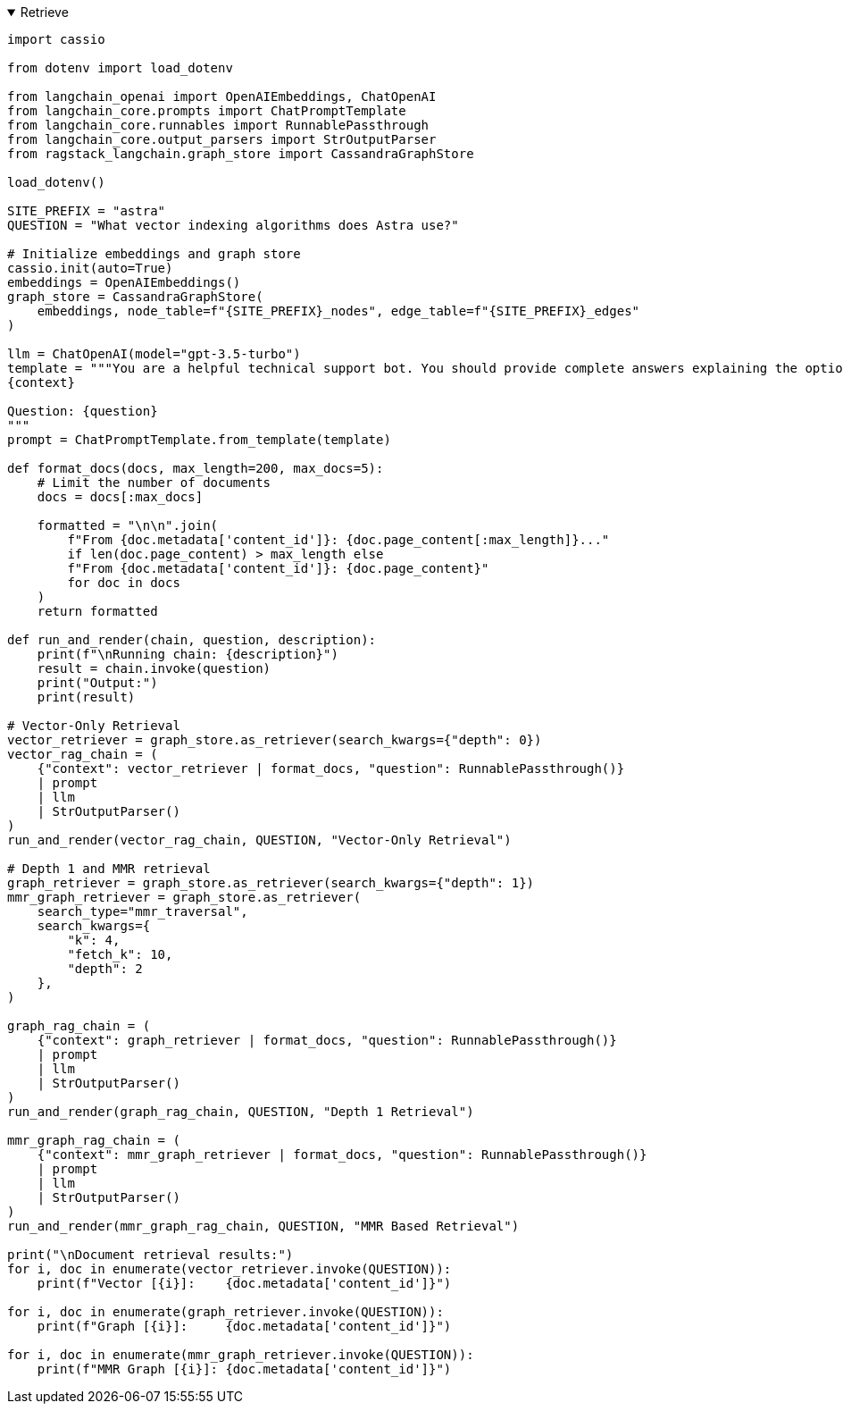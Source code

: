 .Retrieve
[%collapsible%open]
====
[source,python]
----
import cassio

from dotenv import load_dotenv

from langchain_openai import OpenAIEmbeddings, ChatOpenAI
from langchain_core.prompts import ChatPromptTemplate
from langchain_core.runnables import RunnablePassthrough
from langchain_core.output_parsers import StrOutputParser
from ragstack_langchain.graph_store import CassandraGraphStore

load_dotenv()

SITE_PREFIX = "astra"
QUESTION = "What vector indexing algorithms does Astra use?"

# Initialize embeddings and graph store
cassio.init(auto=True)
embeddings = OpenAIEmbeddings()
graph_store = CassandraGraphStore(
    embeddings, node_table=f"{SITE_PREFIX}_nodes", edge_table=f"{SITE_PREFIX}_edges"
)

llm = ChatOpenAI(model="gpt-3.5-turbo")
template = """You are a helpful technical support bot. You should provide complete answers explaining the options the user has available to address their problem. Answer the question based only on the following context:
{context}

Question: {question}
"""
prompt = ChatPromptTemplate.from_template(template)

def format_docs(docs, max_length=200, max_docs=5):
    # Limit the number of documents
    docs = docs[:max_docs]

    formatted = "\n\n".join(
        f"From {doc.metadata['content_id']}: {doc.page_content[:max_length]}..." 
        if len(doc.page_content) > max_length else
        f"From {doc.metadata['content_id']}: {doc.page_content}"
        for doc in docs
    )
    return formatted

def run_and_render(chain, question, description):
    print(f"\nRunning chain: {description}")
    result = chain.invoke(question)
    print("Output:")
    print(result)

# Vector-Only Retrieval
vector_retriever = graph_store.as_retriever(search_kwargs={"depth": 0})
vector_rag_chain = (
    {"context": vector_retriever | format_docs, "question": RunnablePassthrough()}
    | prompt
    | llm
    | StrOutputParser()
)
run_and_render(vector_rag_chain, QUESTION, "Vector-Only Retrieval")

# Depth 1 and MMR retrieval
graph_retriever = graph_store.as_retriever(search_kwargs={"depth": 1})
mmr_graph_retriever = graph_store.as_retriever(
    search_type="mmr_traversal",
    search_kwargs={
        "k": 4,
        "fetch_k": 10,
        "depth": 2
    },
)

graph_rag_chain = (
    {"context": graph_retriever | format_docs, "question": RunnablePassthrough()}
    | prompt
    | llm
    | StrOutputParser()
)
run_and_render(graph_rag_chain, QUESTION, "Depth 1 Retrieval")

mmr_graph_rag_chain = (
    {"context": mmr_graph_retriever | format_docs, "question": RunnablePassthrough()}
    | prompt
    | llm
    | StrOutputParser()
)
run_and_render(mmr_graph_rag_chain, QUESTION, "MMR Based Retrieval")

print("\nDocument retrieval results:")
for i, doc in enumerate(vector_retriever.invoke(QUESTION)):
    print(f"Vector [{i}]:    {doc.metadata['content_id']}")

for i, doc in enumerate(graph_retriever.invoke(QUESTION)):
    print(f"Graph [{i}]:     {doc.metadata['content_id']}")

for i, doc in enumerate(mmr_graph_retriever.invoke(QUESTION)):
    print(f"MMR Graph [{i}]: {doc.metadata['content_id']}")
----
====